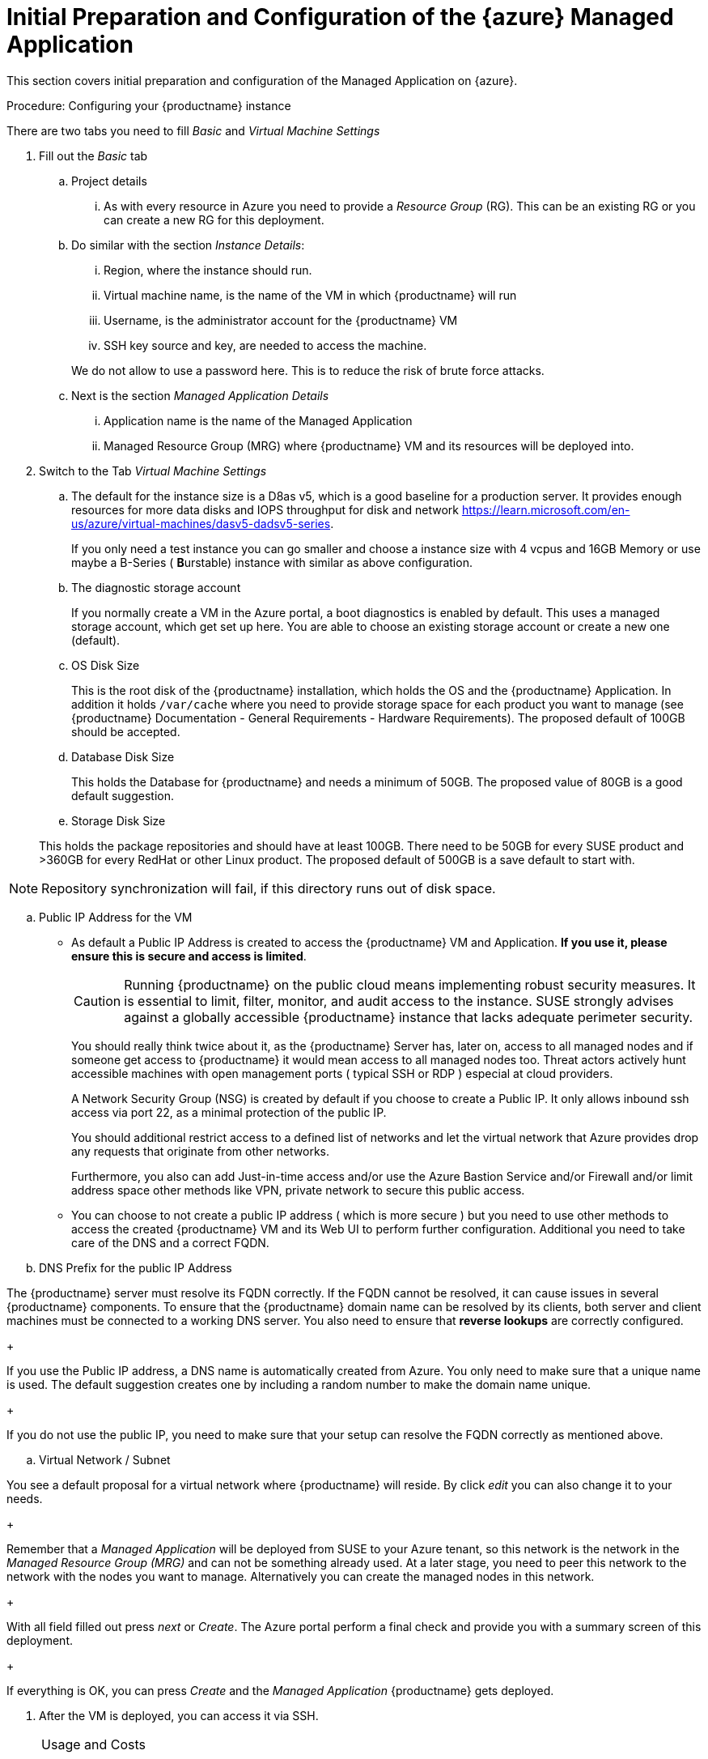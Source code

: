 = Initial Preparation and Configuration of the {azure} Managed Application
ifeval::[{uyuni-content} == true]
:noindex:
endif::[]

This section covers initial preparation and configuration of the Managed Application on {azure}.

.Procedure: Configuring your {productname} instance

There are two tabs you need to fill _Basic_ and _Virtual Machine Settings_

. Fill out the _Basic_ tab

+

.. Project details

... As with every resource in Azure you need to provide a _Resource Group_ (RG). This can be an existing RG or you can create a new RG for this deployment.

.. Do similar with the section _Instance Details_:

... Region, where the instance should run.

... Virtual machine name, is the name of the VM in which {productname} will run

... Username, is the administrator account for the {productname} VM

... SSH key source and key, are needed to access the machine.

+

We do not allow to use a password here. This is to reduce the risk of brute force attacks.

.. Next is the section _Managed Application Details_

... Application name is the name of the Managed Application

... Managed Resource Group (MRG) where {productname} VM and its resources will be deployed into.

+

. Switch to the Tab _Virtual Machine Settings_

+

.. The default for the instance size is a D8as v5, which is a good baseline for a production server. It provides enough resources for more data disks and IOPS throughput for disk and network https://learn.microsoft.com/en-us/azure/virtual-machines/dasv5-dadsv5-series.

+

If you only need a test instance you can go smaller and choose a instance size with 4 vcpus and 16GB Memory or use maybe a B-Series ( **B**urstable) instance with similar as above configuration.

+

.. The diagnostic storage account

+

If you normally create a VM in the Azure portal, a boot diagnostics is enabled by default. This uses a managed storage account, which get set up here. You are able to choose an existing storage account or create a new one (default).

.. OS Disk Size

+

This is the root disk of the {productname} installation, which holds the OS and the {productname} Application. In addition it holds [path]``/var/cache`` where you need to provide storage space for each product you want to manage (see {productname} Documentation - General Requirements - Hardware Requirements).
The proposed default of 100GB should be accepted.

.. Database Disk Size

+

This holds the Database for {productname} and needs a minimum of 50GB. The proposed value of 80GB is a good default suggestion.

.. Storage Disk Size

+

This holds the package repositories and should have at least 100GB. There need to be 50GB for every SUSE product and >360GB for every RedHat or other Linux product. The proposed default of 500GB is a save default to start with.

[NOTE]
====
Repository synchronization will fail, if this directory runs out of disk space.
====

.. Public IP Address for the VM

+

- As default a Public IP Address is created to access the {productname} VM and Application. *If you use it, please ensure this is secure and access is limited*.

+

[CAUTION]
====
Running {productname} on the public cloud means implementing robust security measures. It is essential to limit, filter, monitor, and audit access to the instance. SUSE strongly advises against a globally accessible {productname} instance that lacks adequate perimeter security.
====

+

You should really think twice about it, as the {productname} Server has, later on, access to all managed nodes and if someone get access to {productname} it would mean access to all managed nodes too. Threat actors actively hunt accessible machines with open management ports ( typical SSH or RDP ) especial at cloud providers.

+

A Network Security Group (NSG) is created by default if you choose to create a Public IP. It only allows inbound ssh access via port 22, as a minimal protection of the public IP.

+

You should additional restrict access to a defined list of networks and let the virtual network that Azure provides drop any requests that originate from other networks.

+

Furthermore, you also can add Just-in-time access and/or use the Azure Bastion Service and/or Firewall and/or limit address space other methods like VPN, private network to secure this public access.

+

- You can choose to not create a public IP address ( which is more secure ) but you need to use other methods to access the created {productname} VM and its Web UI to perform further configuration. Additional you need to take care of the DNS and a correct FQDN.

.. DNS Prefix for the public IP Address

The {productname} server must resolve its FQDN correctly. If the FQDN cannot be resolved, it can cause issues in several {productname} components. To ensure that the {productname} domain name can be resolved by its clients, both server and client machines must be connected to a working DNS server. You also need to ensure that *reverse lookups* are correctly configured.

+

If you use the Public IP address, a DNS name is automatically created from Azure. You only need to make sure that a unique name is used. The default suggestion creates one by including a random number to make the domain name unique.

+

If you do not use the public IP, you need to make sure that your setup can resolve the FQDN correctly as mentioned above.

.. Virtual Network / Subnet

You see a default proposal for a virtual network where {productname} will reside. By click _edit_ you can also change it to your needs.

+

Remember that a _Managed Application_ will be deployed from SUSE to your Azure tenant, so this network is the network in the _Managed Resource Group (MRG)_ and can not be something already used.
At a later stage, you need to peer this network to the network with the nodes you want to manage.
Alternatively you can create the managed nodes in this network.

+

With all field filled out press _next_ or _Create_. The Azure portal perform a final check and provide you with a summary screen of this deployment.

+

If everything is OK, you can press _Create_ and the _Managed Application_ {productname} gets deployed.

. After the VM is deployed, you can access it via SSH.

.Usage and Costs
[NOTE]
====
Keep in mind that since this is a {payg} image, you will be billed according to your actual usage, including the number of systems you **manage** and **monitor** with this instance. It's essential to regularly track and review your usage to prevent unexpected costs and ensure alignment with your needs.
====
